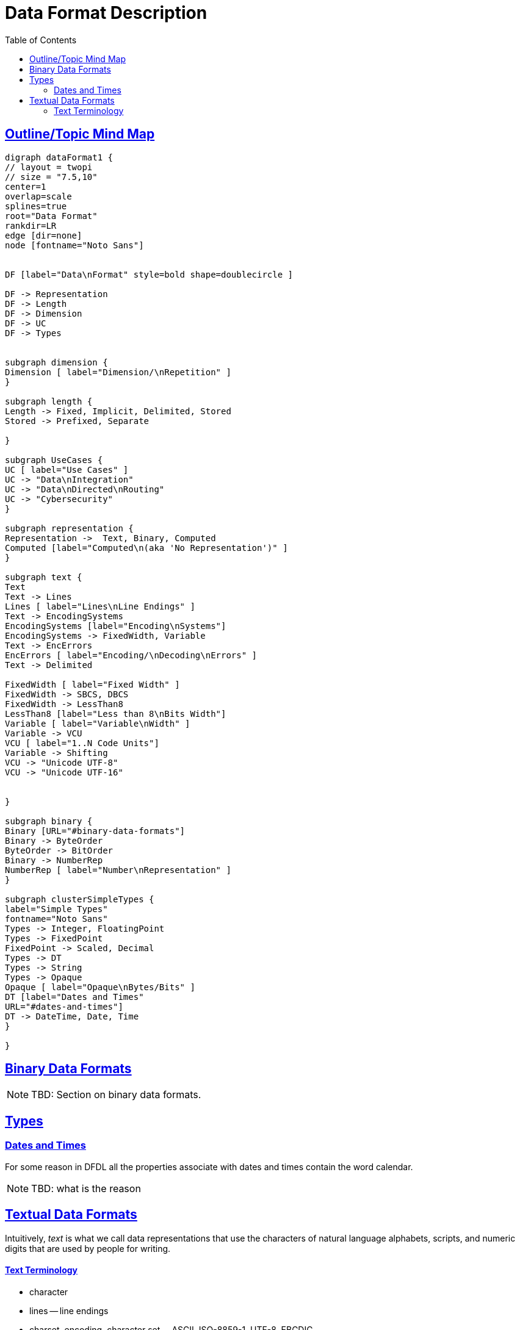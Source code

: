 
// ///////////////////////////////////////////////////////////////////////////
//
// This file is written in AsciiDoc.
//
// ///////////////////////////////////////////////////////////////////////////
//
// When editing, please start each sentence on a new line.
// See https://asciidoctor.org/docs/asciidoc-recommended-practices/#one-sentence-per-line
// [one sentence-per-line writing technique.]
// This makes textual diffs of this file useful in a similar way to the way they work for code.
//
// //////////////////////////////////////////////////////////////////////////
:page-layout: page
:keywords: DFDL "data format"
= Data Format Description
:hide-uri-scheme:
:toc:
:toclevels: 20
:sectlinks:
:sectanchors:


== Outline/Topic Mind Map

[graphviz,"dataFormat.svg",svg,svg-type=inline]
....
digraph dataFormat1 {
// layout = twopi
// size = "7.5,10"
center=1
overlap=scale
splines=true
root="Data Format"
rankdir=LR
edge [dir=none]
node [fontname="Noto Sans"]


DF [label="Data\nFormat" style=bold shape=doublecircle ]

DF -> Representation
DF -> Length
DF -> Dimension
DF -> UC
DF -> Types


subgraph dimension {
Dimension [ label="Dimension/\nRepetition" ]
}

subgraph length {
Length -> Fixed, Implicit, Delimited, Stored
Stored -> Prefixed, Separate

}

subgraph UseCases {
UC [ label="Use Cases" ]
UC -> "Data\nIntegration"
UC -> "Data\nDirected\nRouting"
UC -> "Cybersecurity"
}

subgraph representation {
Representation ->  Text, Binary, Computed
Computed [label="Computed\n(aka 'No Representation')" ]
}

subgraph text {
Text
Text -> Lines
Lines [ label="Lines\nLine Endings" ]
Text -> EncodingSystems
EncodingSystems [label="Encoding\nSystems"]
EncodingSystems -> FixedWidth, Variable
Text -> EncErrors
EncErrors [ label="Encoding/\nDecoding\nErrors" ]
Text -> Delimited

FixedWidth [ label="Fixed Width" ]
FixedWidth -> SBCS, DBCS
FixedWidth -> LessThan8
LessThan8 [label="Less than 8\nBits Width"]
Variable [ label="Variable\nWidth" ]
Variable -> VCU
VCU [ label="1..N Code Units"]
Variable -> Shifting
VCU -> "Unicode UTF-8"
VCU -> "Unicode UTF-16"


}

subgraph binary {
Binary [URL="#binary-data-formats"]
Binary -> ByteOrder
ByteOrder -> BitOrder
Binary -> NumberRep
NumberRep [ label="Number\nRepresentation" ]
}

subgraph clusterSimpleTypes {
label="Simple Types"
fontname="Noto Sans"
Types -> Integer, FloatingPoint
Types -> FixedPoint
FixedPoint -> Scaled, Decimal
Types -> DT
Types -> String
Types -> Opaque
Opaque [ label="Opaque\nBytes/Bits" ]
DT [label="Dates and Times"
URL="#dates-and-times"]
DT -> DateTime, Date, Time
}

}
....

== Binary Data Formats

NOTE: TBD: Section on binary data formats.

== Types

=== Dates and Times

For some reason in DFDL all the properties associate with dates and times contain the word calendar.

NOTE: TBD: what is the reason

== Textual Data Formats

Intuitively, _text_ is what we call data representations that use the characters of natural language alphabets, scripts, and numeric digits that are used by people for writing.

==== Text Terminology

- character
- lines
-- line endings
- charset, encoding, character set
-- ASCII, ISO-8859-1, UTF-8, EBCDIC
- code unit, width
- code point
- encode, decode
- Unicode
- glyph
- whitespace
-- space, tab, LF, CR
- control characters
-- CC0, CC1
-- SBCS, DBCS


